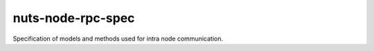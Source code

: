 nuts-node-rpc-spec
==================

Specification of models and methods used for intra node communication.  

.. inclusion-marker-for-contribution

.. todo https://github.com/booksbyus/zguide/blob/master/examples/Java/asyncsrv.java
        http://zguide.zeromq.org/php:chapter3#reliable-request-reply fig 38